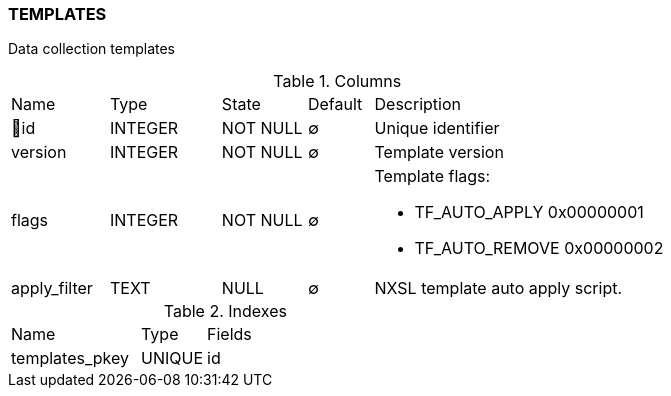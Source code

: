 [[t-templates]]
=== TEMPLATES

Data collection templates

.Columns
[cols="15,17,13,10,45a"]
|===
|Name|Type|State|Default|Description
|🔑id
|INTEGER
|NOT NULL
|∅
|Unique identifier

|version
|INTEGER
|NOT NULL
|∅
|Template version

|flags
|INTEGER
|NOT NULL
|∅
|Template flags:

* TF_AUTO_APPLY            0x00000001
* TF_AUTO_REMOVE           0x00000002

|apply_filter
|TEXT
|NULL
|∅
|NXSL template auto apply script.
|===

.Indexes
[cols="30,15,55a"]
|===
|Name|Type|Fields
|templates_pkey
|UNIQUE
|id

|===

